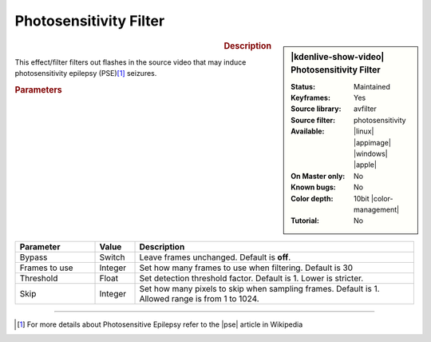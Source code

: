 .. meta::

   :description: Kdenlive Video Effects - Photosensitivity Filter
   :keywords: KDE, Kdenlive, video editor, help, learn, easy, effects, filter, video effects, stylize, photosensitivity filter, 10bit

.. metadata-placeholder

   :authors: - Bernd Jordan (https://discuss.kde.org/u/berndmj)

   :license: Creative Commons License SA 4.0


Photosensitivity Filter
=======================

.. figure:: /images/effects_and_compositions/effects-photosensitivity-2504.webp
   :width: 365px
   :figwidth: 365px
   :align: left
   :alt: effects-photosensitivity-2504.webp

.. sidebar:: |kdenlive-show-video| Photosensitivity Filter

   :**Status**:
      Maintained
   :**Keyframes**:
      Yes
   :**Source library**:
      avfilter
   :**Source filter**:
      photosensitivity
   :**Available**:
      |linux| |appimage| |windows| |apple|
   :**On Master only**:
      No
   :**Known bugs**:
      No
   :**Color depth**:
      10bit |color-management|
   :**Tutorial**:
      No

.. rst-class:: clear-both


.. rubric:: Description

This effect/filter filters out flashes in the source video that may induce photosensitivity epilepsy (PSE)\ [1]_ seizures.


.. rubric:: Parameters

.. list-table::
   :header-rows: 1
   :width: 100%
   :widths: 20 10 70
   :class: table-wrap

   * - Parameter
     - Value
     - Description
   * - Bypass
     - Switch
     - Leave frames unchanged. Default is **off**.
   * - Frames to use
     - Integer
     - Set how many frames to use when filtering. Default is 30
   * - Threshold
     - Float
     - Set detection threshold factor. Default is 1. Lower is stricter.
   * - Skip
     - Integer
     - Set how many pixels to skip when sampling frames. Default is 1. Allowed range is from 1 to 1024.


----

.. |pse| raw:: html

   <a href="https://en.wikipedia.org/wiki/Photosensitive_epilepsy" target="_blank">PSE</a>

.. [1] For more details about Photosensitive Epilepsy refer to the |pse| article in Wikipedia
